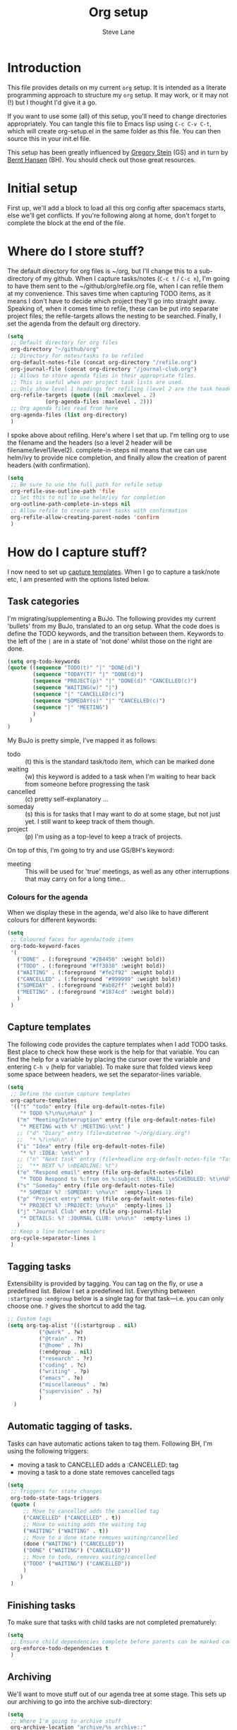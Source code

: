 #+TITLE: Org setup
#+AUTHOR: Steve Lane
#+DESCRIPTION: A description of my current org setup. This is a literate file which can be tangled to the source required to mimic my org setup.
#+EXPORT_SELECT_TAGS: export
#+EXPORT_EXCLUDE_TAGS: noexport
#+PROPERTY: header-args :tangle yes

* Introduction

This file provides details on my current =org= setup. It is intended as a literate programming approach to structure my =org= setup. It may work, or it may not (!) but I thought I'd give it a go.

If you want to use some (all) of this setup, you'll need to change directories appropriately. You can tangle this file to Emacs lisp using =C-c C-v C-t=, which will create org-setup.el in the same folder as this file. You can then source this in your init.el file.

This setup has been greatly influenced by [[http://cachestocaches.com/2016/9/my-workflow-org-agenda/][Gregory Stein]] (GS) and in turn by [[http://doc.norang.ca/org-mode.html][Bernt Hansen]] (BH). You should check out those great resources.

* Initial setup

# The first piece of infrastructure I'm going to use is =use-package= to make sure org is loaded, and to set up some general keybindings. I also make sure that all-the-icons is loaded/installed for some bling! I want to make sure that org files have poly-org-mode, and some general editing stuff. *Edit*: poly-org-mode interferes with capturing tasks ([[https://github.com/vspinu/polymode/issues/40][see here]]). For now, I've disabled poly-org-mode for org files.

First up, we'll add a block to load all this org config after spacemacs starts, else we'll get conflicts. If you're following along at home, don't forget to complete the block at the end of the file.

#+begin_src emacs-lisp :exports none
  (with-eval-after-load 'org
#+end_src

#+BEGIN_SRC emacs-lisp :exports none

  ;; keybindings
  ;; (global-set-key (kbd "C-c a") 'org-agenda)
  ;; (global-set-key (kbd "C-c c") 'org-capture)
  ;; (global-set-key (kbd "C-c l") 'org-store-link)

  ;; ;; soft line wrapping
  (add-hook 'org-mode-hook (lambda () (visual-line-mode 1)))
  ;; Disable whitespace mode in org mode
  (add-hook 'org-mode-hook (lambda () (whitespace-mode -1)))
  ;; Flyspell on
  (add-hook 'org-mode-hook (lambda () (flyspell-mode 1)))

#+END_SRC

* Where do I store stuff?

The default directory for org files is ~/org, but I'll change this to a sub-directory of my github. When I capture tasks/notes (=C-c t= / =C-c n=), I'm going to have them sent to the ~/github/org/refile.org file, when I can refile them at my convenience. This saves time when capturing TODO items, as it means I don't have to decide which project they'll go into straight away. Speaking of, when it comes time to refile, these can be put into separate project files; the refile-targets allows the nesting to be searched. Finally, I set the agenda from the default org directory.

#+BEGIN_SRC emacs-lisp :export yes
  (setq
   ;; Default directory for org files
   org-directory "~/github/org"
   ;; Directory for notes/tasks to be refiled
   org-default-notes-file (concat org-directory "/refile.org")
   org-journal-file (concat org-directory "/journal-club.org")
   ;; Allows to store agenda files in their appropriate files.
   ;; This is useful when per project task lists are used.
   ;; Only show level 1 headings for refiling (level 2 are the task headers)
   org-refile-targets (quote ((nil :maxlevel . 2)
              (org-agenda-files :maxlevel . 2)))
   ;; Org agenda files read from here
   org-agenda-files (list org-directory)
   )
#+END_SRC

I spoke above about refiling. Here's where I set that up. I'm telling org to use the filename and the headers (so a level 2 header will be filename/level1/level2). complete-in-steps nil means that we can use helm/ivy to provide nice completion, and finally allow the creation of parent headers (with confirmation).

#+BEGIN_SRC emacs-lisp :export yes
  (setq
   ;; Be sure to use the full path for refile setup
   org-refile-use-outline-path 'file
   ;; Set this to nil to use helm/ivy for completion
   org-outline-path-complete-in-steps nil
   ;; Allow refile to create parent tasks with confirmation
   org-refile-allow-creating-parent-nodes 'confirm
   )

#+END_SRC

* How do I capture stuff?

I now need to set up _capture templates_. When I go to capture a task/note etc, I am presented with the options listed below.

** Task categories

I'm migrating/supplementing a BuJo. The following provides my current 'bullets' from my BuJo, translated to an org setup. What the code does is define the TODO keywords, and the transition between them. Keywords to the left of the =|= are in a state of 'not done' whilst those on the right are done.

#+header: :tangle yes
#+BEGIN_SRC emacs-lisp :export yes
  (setq org-todo-keywords
  (quote ((sequence "TODO(t)" "|" "DONE(d)")
          (sequence "TODAY(T)" "|" "DONE(d)")
          (sequence "PROJECT(p)" "|" "DONE(d)" "CANCELLED(c)")
          (sequence "WAITING(w)" "|")
          (sequence "|" "CANCELLED(c)")
          (sequence "SOMEDAY(s)" "|" "CANCELLED(c)")
          (sequence "|" "MEETING")
          )
         )
  )
#+END_SRC

My BuJo is pretty simple, I've mapped it as follows:

- todo :: (t) this is the standard task/todo item, which can be marked done
- waiting :: (w) this keyword is added to a task when I'm waiting to hear back from someone before progressing the task
- cancelled :: (c) pretty self-explanatory ...
- someday :: (s) this is for tasks that I may want to do at some stage, but not just yet. I still want to keep track of them though.
- project :: (p) I'm using as a top-level to keep a track of projects.

On top of this, I'm going to try and use GS/BH's keyword:

- meeting :: This will be used for 'true' meetings, as well as any other interruptions that may carry on for a long time...

*** Colours for the agenda

When we display these in the agenda, we'd also like to have different colours for different keywords:

#+header: :tangle yes
#+BEGIN_SRC emacs-lisp :export no
  (setq
   ;; Coloured faces for agenda/todo items
   org-todo-keyword-faces
   '(
     ("DONE" . (:foreground "#2B4450" :weight bold))
     ("TODO" . (:foreground "#ff3030" :weight bold))
     ("WAITING" . (:foreground "#fe2f92" :weight bold))
     ("CANCELLED" . (:foreground "#999999" :weight bold))
     ("SOMEDAY" . (:foreground "#ab82ff" :weight bold))
     ("MEETING" . (:foreground "#1874cd" :weight bold))
     )
   )
#+END_SRC

** Capture templates

The following code provides the capture templates when I add TODO tasks. Best place to check how these work is the help for that variable. You can find the help for a variable by placing the cursor over the variable and entering =C-h v= (help for variable). To make sure that folded views keep some space between headers, we set the separator-lines variable.

#+header: :tangle yes
#+BEGIN_SRC emacs-lisp :export yes
  (setq
   ;; Define the custum capture templates
   org-capture-templates
   '(("t" "todo" entry (file org-default-notes-file)
      "* TODO %?\n%u\n%a\n" )
     ("m" "Meeting/Interruption" entry (file org-default-notes-file)
      "* MEETING with %? :MEETING:\n%t" )
     ;; ("d" "Diary" entry (file+datetree "~/org/diary.org")
     ;;  "* %?\n%U\n" )
     ("i" "Idea" entry (file org-default-notes-file)
      "* %? :IDEA: \n%t\n" )
     ;; ("n" "Next task" entry (file+headline org-default-notes-file "Tasks")
     ;;  "** NEXT %? \nDEADLINE: %t")
     ("e" "Respond email" entry (file org-default-notes-file)
      "* TODO Respond to %:from on %:subject :EMAIL: \nSCHEDULED: %t\n%U\n%a\n"  :immediate-finish t)
     ("s" "Someday" entry (file org-default-notes-file)
      "* SOMEDAY %? :SOMEDAY: \n%u\n"  :empty-lines 1)
     ("p" "Project entry" entry (file org-default-notes-file)
      "* PROJECT %? :PROJECT: \n%u\n"  :empty-lines 1)
     ("j" "Journal Club" entry (file org-journal-file)
      "* DETAILS: %? :JOURNAL CLUB: \n%u\n"  :empty-lines 1)
     )
   ;; Keep a line between headers
   org-cycle-separator-lines 1
   )
#+END_SRC

** Tagging tasks

Extensibility is provided by tagging. You can tag on the fly, or use a predefined list. Below I set a predefined list. Everything between =:startgroup= =:endgroup= below is a single tag for that task---i.e. you can only choose one. =?= gives the shortcut to add the tag.

#+BEGIN_SRC emacs-lisp :export yes
  ;; Custom tags
  (setq org-tag-alist '((:startgroup . nil)
  			("@work" . ?w)
  			("@train" . ?t)
  			("@home" . ?h)
  			(:endgroup . nil)
  			("research" . ?r)
  			("coding" . ?c)
  			("writing" . ?p)
  			("emacs" . ?e)
			("miscellaneous" . ?m)
			("supervision" . ?s)
  			)
  	)

#+END_SRC

** Automatic tagging of tasks.

Tasks can have automatic actions taken to tag them. Following BH, I'm using the following triggers:

- moving a task to CANCELLED adds a :CANCELLED: tag
- moving a task to a done state removes cancelled tags

#+BEGIN_SRC emacs-lisp :export yes
  (setq
   ;; Triggers for state changes
   org-todo-state-tags-triggers
   (quote (
	   ;; Move to cancelled adds the cancelled tag
	   ("CANCELLED" ("CANCELLED" . t))
	   ;; Move to waiting adds the waiting tag
	   ("WAITING" ("WAITING" . t))
	   ;; Move to a done state removes waiting/cancelled
	   (done ("WAITING") ("CANCELLED"))
	   ("DONE" ("WAITING") ("CANCELLED"))
	   ;; Move to todo, removes waiting/cancelled
	   ("TODO" ("WAITING") ("CANCELLED"))
	   )
	  )
   )
#+END_SRC

** Finishing tasks

To make sure that tasks with child tasks are not completed prematurely:

#+BEGIN_SRC emacs-lisp :export yes
  (setq
   ;; Ensure child dependencies complete before parents can be marked complete
   org-enforce-todo-dependencies t
   )

#+END_SRC

** Archiving

We'll want to move stuff out of our agenda tree at some stage. This sets up our archiving to go into the archive sub-directory:

#+BEGIN_SRC emacs-lisp :export yes
  (setq
   ;; Where I'm going to archive stuff
   org-archive-location "archive/%s_archive::"
   )

  ;; How archive files will appear
  (defvar org-archive-file-header-format "#+FILETAGS: ARCHIVE\nArchived entries from file %s\n")

#+END_SRC

* Effort

When setting up a task, you can add effort estimates for billing/budgeting, and tracking how you're going with your tasks. Apparently the best way to set effort is by using [[info:org#Effort%20estimates][column view]]. Next I define the columns to display (and their widths), and also provide default effort values.

Related to this is how tasks are clocked. If I clock-in and clock-out immediately (such as when capturing an email), I shouldn't record that clock.

#+BEGIN_SRC emacs-lisp :export yes
  (setq
   ;; Set column view headings
   org-columns-default-format "%50ITEM(Task) %10Effort(Effort){:} %10CLOCKSUM"
   ;; Set default effort values
   org-global-properties (quote (("Effort_ALL" . "0:15 0:30 0:45 1:00 2:00 3:00 4:00 5:00 6:00 0:00")))
   ;; When there's 0 time spent, remove the entry
   org-clock-out-remove-zero-time-clocks t
   )

#+END_SRC


* Bling

I wanted some bling! I added the all-the-icons requirement above, now the next block of code sets some bling in the agenda:

#+BEGIN_SRC emacs-lisp :export yes
  (setq org-agenda-category-icon-alist
	`(("TODO" (list (all-the-icons-faicon "tasks")) nil nil :ascent center)))
  ;; (setq
   ;; Add fancy icons to the agenda...
   ;; org-agenda-category-icon-alist
   ;; '(
   ;;   (("TODO" (#("" 0 1 (font-lock-ignore t rear-nonsticky t display (raise -0.24) face (:family "FontAwesome" :height 1.2)))) nil nil :ascent center))
   ;;   ;; (`(("MEETING" ,(list (all-the-icons-faicon "tasks")) nil nil :ascent center)))
   ;;   )
   ;; )

#+END_SRC

* Habits

Habits allows some recurring tasks to reappear when marked done. See [[https://blog.aaronbieber.com/2016/09/24/an-agenda-for-life-with-org-mode.html][here]] for some good info. To enable habits, you need to load the =org-habits= module into org, which is achieved with the following:

#+BEGIN_SRC emacs-lisp :export yes
  (add-to-list 'org-modules 'org-habit t)
#+END_SRC

Finally close off the =with=eval-after-load= from earlier:
#+begin_src emacs-lisp :exports none
  )
#+end_src
* Agenda View

The default agenda lacks a little oomph. What I'd like to see is collections such as:

- tasks for today
- tasks to be refiled
- tasks for next week
- tasks that are unscheduled
- tasks that are waiting/someday

This next bit of setup uses [[https://github.com/alphapapa/org-super-agenda][~org-super-agenda~]] to set up a nicely grouped agenda:

#+BEGIN_SRC emacs-lisp :export yes
  (setq org-agenda-custom-commands
        '(("a" "Super Agenda"
           ((agenda "" ((org-agenda-span 'day)
                        (org-agenda-overriding-header "Today's Items")
                        (org-super-agenda-groups
                         '((:discard (:todo "DONE"))
                           (:discard (:tag "MEETING"))
                           (:name "Today"
                                  :time-grid t
                                  :todo "TODAY"
                                  :scheduled today
                                  :order 0)
                           (:habit t)
                           (:name "Due Today"
                                  :deadline today
                                  :order 2)
                           (:name "Due Soon"
                                  :deadline future
                                  :order 8)
                           (:name "Overdue"
                                  :deadline past
                                  :order 7)
                           ))))
            (todo "" ((org-agenda-overriding-header "All Other TODOs")
                      (org-super-agenda-groups
                       '((:and (:deadline nil :scheduled nil))
                         (:discard (:scheduled t))
                         (:auto-category t :order 9)
                         ))))))
          ("t" "Todo View"
           (
            (todo "" ((org-agenda-overriding-header "")
                      (org-super-agenda-groups
                       '((:name "Inbox"
                                :file-path "inbox"
                                :order 0
                                )
                         (:auto-category t
                                         :order 9)
                         ))))))
          ))

  (org-super-agenda-mode);; Custom agenda views

  ;; (with-eval-after-load 'org-agenda
  ;;   (setq org-agenda-custom-commands
  ;;         '(				; start list
  ;;           (" " "Agenda" ((agenda "" ((org-agenda-overriding-header "Today's Schedule:")
  ;;                                      (org-agenda-span 'day)
  ;;                                      (org-agenda-ndays 1)
  ;;                                      (org-agenda-start-on-weekday nil)
  ;;                                      (org-agenda-start-day "+0d")
  ;;                                      ;; Remove refiling tasks (https://www.reddit.com/r/orgmode/comments/69acg5/orgagendaskipentryif_but_for_categories/)
  ;;                                      (org-agenda-skip-function '(cond ((equal (file-name-nondirectory (buffer-file-name)) "refile.org")
  ;;                                                                        (outline-next-heading) (1- (point)))
  ;;                                                                       (t (org-agenda-skip-entry-if 'todo 'done))
  ;;                                                                       ))
  ;;                                      ;; (org-agenda-skip-entry-if 'todo 'done)
  ;;                                      (org-agenda-todo-ignore-deadlines nil)))
  ;;                          ;; Project tickle list.
  ;;                          (todo "PROJECT" ((org-agenda-overriding-header "Project list:")
  ;;                                           (org-tags-match-list-sublevels nil)))
  ;;                          ;; Refiling category set file wide in file.
  ;;                          (tags "REFILING" ((org-agenda-overriding-header "Tasks to Refile:")
  ;;                                            (org-tags-match-list-sublevels nil)))
  ;;                          ;; Tasks upcoming (should be similar to above?)
  ;;                          (agenda "" ((org-agenda-overriding-header "Upcoming:")
  ;;                                      (org-agenda-span 7)
  ;;                                      (org-agenda-start-day "+1d")
  ;;                                      (org-agenda-start-on-weekday nil)
  ;;                                      (org-agenda-skip-function '(cond ((equal (file-name-nondirectory (buffer-file-name)) "refile.org")
  ;;                                                                        (outline-next-heading) (1- (point)))
  ;;                                                                       (t (org-agenda-skip-entry-if 'todo 'done))
  ;;                                                                       ))
  ;;                                      ;; I should set this next one to true, so that deadlines are ignored...?
  ;;                                      (org-agenda-todo-ignore-deadlines nil)))
  ;;                          ;; Tasks that are unscheduled
  ;;                          (todo "TODO" ((org-agenda-overriding-header "Unscheduled Tasks:")
  ;;                                        (org-tags-match-list-sublevels nil)
  ;;                                        ;; (org-agenda-skip-entry-if 'scheduled 'deadline)
  ;;                                        (org-agenda-todo-ignore-scheduled 'all)
  ;;                                        ))
  ;;                          ;; Tasks that are waiting or someday
  ;;                          (todo "WAITING|SOMEDAY" ((org-agenda-overriding-header "Waiting/Someday Tasks:")
  ;;                                                   (org-tags-match-list-sublevels nil)))
  ;;                          )
  ;;            )
  ;;           )				; end list

  ;;         ;; If an item has a (near) deadline, and is scheduled, only show the deadline.
  ;;         org-agenda-skip-scheduled-if-deadline-is-shown t
  ;;         )
  ;;   )
#+END_SRC

The last line only shows one copy of the task---without it, both the scheduled, and the deadline task will show up.

2019-01-14: I've now added a new 'task' view in the custom agenda above. This is to list all projects that I have a hand in, just to keep me on track. I've added a new keyword 'PROJECT' to do this, which can be marked as DONE once the whole project is completed or cancelled.

* Projectile support

Each project can have it's own TODO file, which will make it heaps easier to track tasks. These are not added to the agenda by default, so we can add by:

#+begin_src emacs-lisp :export yes
  (with-eval-after-load 'org-agenda
    (require 'org-projectile)
    (mapcar #'(lambda (file)
               (when (file-exists-p file)
                 (push file org-agenda-files)))
            (org-projectile-todo-files)))
#+end_src

these details come from the spacemacs page: [[https://develop.spacemacs.org/layers/+emacs/org/README.html][org layer README]].
